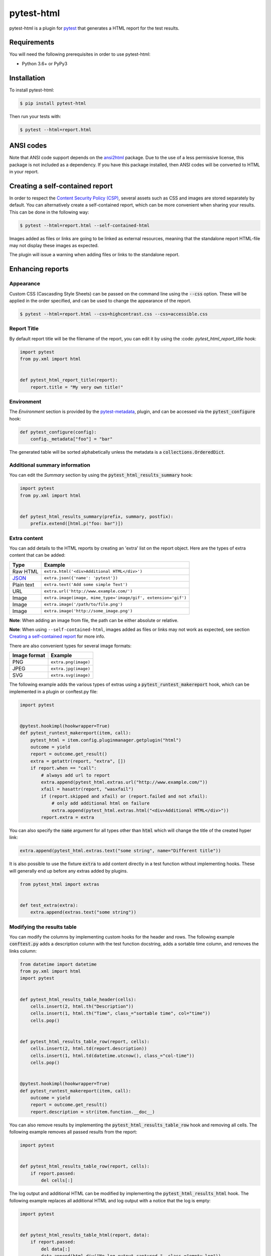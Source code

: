 pytest-html
===========

pytest-html is a plugin for `pytest <http://pytest.org>`_ that generates a
HTML report for the test results.

.. image:: https://img.shields.io/badge/license-MPL%202.0-blue.svg
   :target: https://github.com/pytest-dev/pytest-html/blob/master/LICENSE
   :alt: License
.. image:: https://img.shields.io/pypi/v/pytest-html.svg
   :target: https://pypi.python.org/pypi/pytest-html/
   :alt: PyPI
.. image:: https://img.shields.io/conda/vn/conda-forge/pytest-html.svg
   :target: https://anaconda.org/conda-forge/pytest-html
   :alt: Conda Forge
.. image:: https://github.com/pytest-dev/pytest-html/workflows/gh/badge.svg
   :target: https://github.com/pytest-dev/pytest-html/actions
   :alt: CI
.. image:: https://img.shields.io/github/issues-raw/pytest-dev/pytest-html.svg
   :target: https://github.com/pytest-dev/pytest-html/issues
   :alt: Issues
.. image:: https://img.shields.io/requires/github/pytest-dev/pytest-html.svg
   :target: https://requires.io/github/pytest-dev/pytest-html/requirements/?branch=master
   :alt: Requirements

Requirements
------------

You will need the following prerequisites in order to use pytest-html:

- Python 3.6+ or PyPy3

Installation
------------

To install pytest-html:

.. code-block:: bash

  $ pip install pytest-html

Then run your tests with:

.. code-block:: bash

  $ pytest --html=report.html

ANSI codes
----------

Note that ANSI code support depends on the
`ansi2html <https://pypi.python.org/pypi/ansi2html/>`_ package. Due to the use
of a less permissive license, this package is not included as a dependency. If
you have this package installed, then ANSI codes will be converted to HTML in
your report.

Creating a self-contained report
--------------------------------

In order to respect the `Content Security Policy (CSP)
<https://developer.mozilla.org/docs/Web/Security/CSP>`_,
several assets such as CSS and images are stored separately by default.
You can alternatively create a self-contained report, which can be more
convenient when sharing your results. This can be done in the following way:

.. code-block:: bash

   $ pytest --html=report.html --self-contained-html

Images added as files or links are going to be linked as external resources,
meaning that the standalone report HTML-file may not display these images
as expected.

The plugin will issue a warning when adding files or links to the standalone report.

Enhancing reports
-----------------

Appearance
~~~~~~~~~~

Custom CSS (Cascasding Style Sheets) can be passed on the command line using
the :code:`--css` option. These will be applied in the order specified, and can
be used to change the appearance of the report.

.. code-block:: bash

  $ pytest --html=report.html --css=highcontrast.css --css=accessible.css

Report Title
~~~~~~~~~~~~

By default report title will be the filename of the report, you can edit it by using the :code: `pytest_html_report_title` hook:

.. code-block:: python

   import pytest
   from py.xml import html


   def pytest_html_report_title(report):
       report.title = "My very own title!"

Environment
~~~~~~~~~~~

The *Environment* section is provided by the `pytest-metadata
<https://pypi.python.org/pypi/pytest-metadata/>`_, plugin, and can be accessed
via the :code:`pytest_configure` hook:

.. code-block:: python

  def pytest_configure(config):
      config._metadata["foo"] = "bar"

The generated table will be sorted alphabetically unless the metadata is a
:code:`collections.OrderedDict`.

Additional summary information
~~~~~~~~~~~~~~~~~~~~~~~~~~~~~~

You can edit the *Summary* section by using the :code:`pytest_html_results_summary` hook:

.. code-block:: python

   import pytest
   from py.xml import html


   def pytest_html_results_summary(prefix, summary, postfix):
       prefix.extend([html.p("foo: bar")])

Extra content
~~~~~~~~~~~~~

You can add details to the HTML reports by creating an 'extra' list on the
report object. Here are the types of extra content that can be added:

==========  ============================================
Type        Example
==========  ============================================
Raw HTML    ``extra.html('<div>Additional HTML</div>')``
`JSON`_     ``extra.json({'name': 'pytest'})``
Plain text  ``extra.text('Add some simple Text')``
URL         ``extra.url('http://www.example.com/')``
Image       ``extra.image(image, mime_type='image/gif', extension='gif')``
Image       ``extra.image('/path/to/file.png')``
Image       ``extra.image('http://some_image.png')``
==========  ============================================

**Note**: When adding an image from file, the path can be either absolute
or relative.

**Note**: When using ``--self-contained-html``, images added as files or links
may not work as expected, see section `Creating a self-contained report`_ for
more info.

There are also convenient types for several image formats:

============  ====================
Image format  Example
============  ====================
PNG           ``extra.png(image)``
JPEG          ``extra.jpg(image)``
SVG           ``extra.svg(image)``
============  ====================

The following example adds the various types of extras using a
:code:`pytest_runtest_makereport` hook, which can be implemented in a plugin or
conftest.py file:

.. code-block:: python

  import pytest


  @pytest.hookimpl(hookwrapper=True)
  def pytest_runtest_makereport(item, call):
      pytest_html = item.config.pluginmanager.getplugin("html")
      outcome = yield
      report = outcome.get_result()
      extra = getattr(report, "extra", [])
      if report.when == "call":
          # always add url to report
          extra.append(pytest_html.extras.url("http://www.example.com/"))
          xfail = hasattr(report, "wasxfail")
          if (report.skipped and xfail) or (report.failed and not xfail):
              # only add additional html on failure
              extra.append(pytest_html.extras.html("<div>Additional HTML</div>"))
          report.extra = extra

You can also specify the :code:`name` argument for all types other than :code:`html` which will change the title of the
created hyper link:

.. code-block:: python

    extra.append(pytest_html.extras.text("some string", name="Different title"))

It is also possible to use the fixture :code:`extra` to add content directly
in a test function without implementing hooks. These will generally end up
before any extras added by plugins.

.. code-block:: python

   from pytest_html import extras


   def test_extra(extra):
       extra.append(extras.text("some string"))


Modifying the results table
~~~~~~~~~~~~~~~~~~~~~~~~~~~

You can modify the columns by implementing custom hooks for the header and
rows. The following example :code:`conftest.py` adds a description column with
the test function docstring, adds a sortable time column, and removes the links
column:

.. code-block:: python

  from datetime import datetime
  from py.xml import html
  import pytest


  def pytest_html_results_table_header(cells):
      cells.insert(2, html.th("Description"))
      cells.insert(1, html.th("Time", class_="sortable time", col="time"))
      cells.pop()


  def pytest_html_results_table_row(report, cells):
      cells.insert(2, html.td(report.description))
      cells.insert(1, html.td(datetime.utcnow(), class_="col-time"))
      cells.pop()


  @pytest.hookimpl(hookwrapper=True)
  def pytest_runtest_makereport(item, call):
      outcome = yield
      report = outcome.get_result()
      report.description = str(item.function.__doc__)

You can also remove results by implementing the
:code:`pytest_html_results_table_row` hook and removing all cells. The
following example removes all passed results from the report:

.. code-block:: python

  import pytest


  def pytest_html_results_table_row(report, cells):
      if report.passed:
          del cells[:]

The log output and additional HTML can be modified by implementing the
:code:`pytest_html_results_html` hook. The following example replaces all
additional HTML and log output with a notice that the log is empty:

.. code-block:: python

  import pytest


  def pytest_html_results_table_html(report, data):
      if report.passed:
          del data[:]
          data.append(html.div("No log output captured.", class_="empty log"))

Display options
---------------

By default, all rows in the **Results** table will be expanded except those that have :code:`Passed`.

This behavior can be customized either with a query parameter: :code:`?collapsed=Passed,XFailed,Skipped`
or by setting the :code:`render_collapsed` in a configuration file (pytest.ini, setup.cfg, etc).

.. code-block:: ini

  [pytest]
  render_collapsed = True

**NOTE:** Setting :code:`render_collapsed` will, unlike the query parameter, affect all statuses.

The formatting of the timestamp used in the :code:`Durations` column can be modified by setting :code:`duration_formatter`
on the :code:`report` attribute. All `time.strftime`_ formatting directives are supported. In addition, it is possible
to supply :code:`%f` to get duration milliseconds. If this value is not set, the values in the :code:`Durations` column are
displayed in :code:`%S.%f` format.

Below is an example of a :code:`conftest.py` file setting :code:`duration_formatter`:

.. code-block:: python

   import pytest


   @pytest.hookimpl(hookwrapper=True)
   def pytest_runtest_makereport(item, call):
       outcome = yield
       report = outcome.get_result()
       setattr(report, "duration_formatter", "%H:%M:%S.%f")

**NOTE**: Milliseconds are always displayed with a precision of 2

Screenshots
-----------

.. image:: https://cloud.githubusercontent.com/assets/122800/11952194/62daa964-a88e-11e5-9745-2aa5b714c8bb.png
   :target: https://cloud.githubusercontent.com/assets/122800/11951695/f371b926-a88a-11e5-91c2-499166776bd3.png
   :alt: Enhanced HTML report

Contributing
------------

We welcome contributions.

To learn more, see `Development <https://github.com/pytest-dev/pytest-html/blob/master/development.rst>`_

Resources
---------

- `Release Notes <http://github.com/pytest-dev/pytest-html/blob/master/CHANGES.rst>`_
- `Issue Tracker <http://github.com/pytest-dev/pytest-html/issues>`_
- `Code <http://github.com/pytest-dev/pytest-html/>`_


.. _JSON: http://json.org/
.. _time.strftime: https://docs.python.org/3/library/time.html#time.strftime
